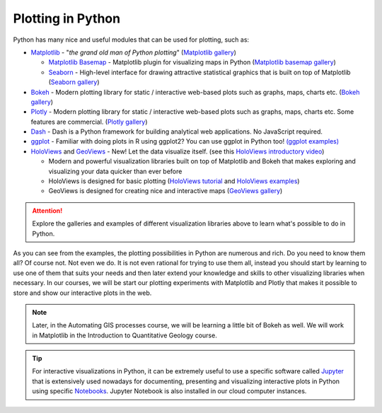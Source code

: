 Plotting in Python
==================

Python has many nice and useful modules that can be used for plotting, such as:

- `Matplotlib <http://matplotlib.org/>`__ - "*the grand old man of Python plotting*" (`Matplotlib gallery <http://matplotlib.org/gallery.html>`__)

  - `Matplotlib Basemap <http://matplotlib.org/basemap/index.html>`__ - Matplotlib plugin for visualizing maps in Python (`Matplotlib basemap gallery <http://matplotlib.org/basemap/users/examples.html>`__)
  - `Seaborn <https://seaborn.github.io/>`__ - High-level interface for drawing attractive statistical graphics that is built on top of Matplotlib (`Seaborn gallery <https://seaborn.github.io/examples/index.html>`__)

- `Bokeh <http://bokeh.pydata.org/en/latest/>`__ - Modern plotting library for static / interactive web-based plots such as graphs, maps, charts etc. (`Bokeh gallery <http://bokeh.pydata.org/en/latest/docs/gallery.html>`__)
- `Plotly <https://plot.ly/python/>`__ - Modern plotting library for static / interactive web-based plots such as graphs, maps, charts etc. Some features are commercial. (`Plotly gallery <https://plot.ly/python/#basic-charts>`__)
- `Dash <https://plot.ly/products/dash/>`__ - Dash is a Python framework for building analytical web applications. No JavaScript required.
- `ggplot <https://github.com/yhat/ggplot>`__ - Familiar with doing plots in R using ggplot2? You can use ggplot in Python too! `(ggplot examples) <https://github.com/yhat/ggplot/blob/master/docs/Gallery.ipynb>`__
- `HoloViews <http://holoviews.org/>`__ and `GeoViews <http://geo.holoviews.org/>`__ - New! Let the data visualize itself. (see this `HoloViews introductory video <https://www.youtube.com/watch?v=hNsR2H7Lrg0>`__)


  - Modern and powerful visualization libraries built on top of Matplotlib and Bokeh that makes exploring and visualizing your data quicker than ever before
  - HoloViews is designed for basic plotting (`HoloViews tutorial <http://holoviews.org/Tutorials/index.html>`__ and `HoloViews examples <http://holoviews.org/Examples/index.html>`__)
  - GeoViews is designed for creating nice and interactive maps (`GeoViews gallery <https://www.continuum.io/blog/developer-blog/introducing-geoviews>`__)

.. attention::

   Explore the galleries and examples of different visualization libraries above to learn what's possible to do in Python.

As you can see from the examples, the plotting possibilities in Python are numerous and rich.
Do you need to know them all?
Of course not.
Not even we do.
It is not even rational for trying to use them all, instead you should start by learning to use one of them that suits your needs and then later extend your knowledge and skills to other visualizing libraries when necessary.
In our courses, we will be start our plotting experiments with Matplotlib and Plotly that makes it possible to store and show our interactive plots in the web.

.. note:: 

   Later, in the Automating GIS processes course, we will be learning a little bit of Bokeh as well.
   We will work in Matplotlib in the Introduction to Quantitative Geology course.

.. tip::

   For interactive visualizations in Python, it can be extremely useful to use a specific software called `Jupyter <https://jupyter.readthedocs.io/en/latest/index.html#>`__ that is extensively used nowadays for documenting, presenting and visualizing interactive plots in Python using specific `Notebooks <https://tmp58.tmpnb.org/user/JfCwgSeJpZUg/notebooks/Welcome%20to%20Python.ipynb>`__.
   Jupyter Notebook is also installed in our cloud computer instances.